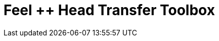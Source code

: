 = Feel ++ Head Transfer Toolbox
:page-layout: toolboxes
:page-tags: toolbox, catalog, toolbox_heat
:parent-catalogs: gaya, applications
:page-illustration: ROOT:heatTransfer.png